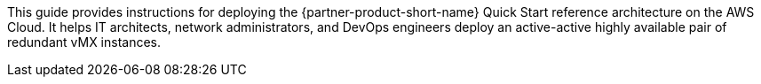 This guide provides instructions for deploying the {partner-product-short-name} Quick Start reference architecture on the AWS Cloud. It helps IT architects, network administrators, and DevOps engineers deploy an active-active highly available pair of redundant vMX instances.



